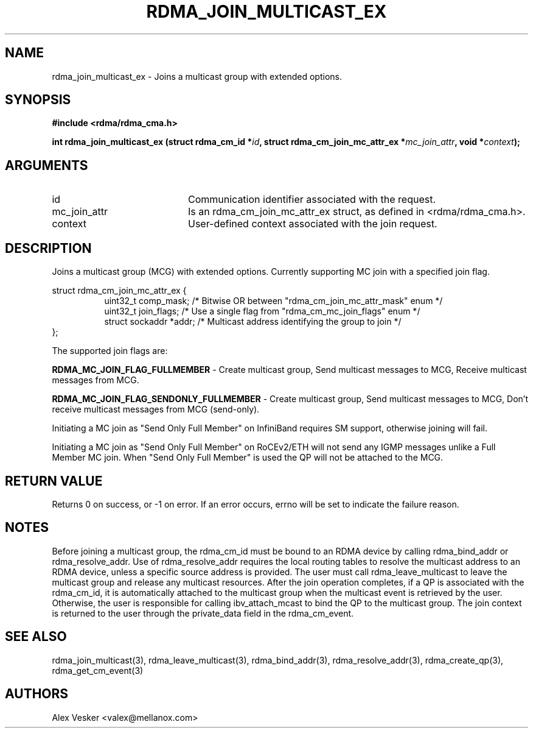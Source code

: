 .TH "RDMA_JOIN_MULTICAST_EX" 3 "2017-11-17" "librdmacm" "Librdmacm Programmer's Manual" librdmacm
.SH NAME
rdma_join_multicast_ex \- Joins a multicast group with extended options.
.SH SYNOPSIS
.B "#include <rdma/rdma_cma.h>"
.P
.B "int" rdma_join_multicast_ex
.BI "(struct rdma_cm_id *" id ","
.BI "struct rdma_cm_join_mc_attr_ex *" mc_join_attr ","
.BI "void *" context ");"
.SH ARGUMENTS
.IP "id" 20
Communication identifier associated with the request.
.IP "mc_join_attr" 20
Is an rdma_cm_join_mc_attr_ex struct, as defined in <rdma/rdma_cma.h>.
.IP "context" 20
User-defined context associated with the join request.
.SH "DESCRIPTION"
Joins a multicast group (MCG) with extended options.
Currently supporting MC join with a specified join flag.
.P
.nf
struct rdma_cm_join_mc_attr_ex {
.in +8
uint32_t                comp_mask;      /* Bitwise OR between "rdma_cm_join_mc_attr_mask" enum */
uint32_t                join_flags;     /* Use a single flag from "rdma_cm_mc_join_flags" enum */
struct sockaddr         *addr;          /* Multicast address identifying the group to join */
.in -8
};
.fi
.P
The supported join flags are:
.P
.B RDMA_MC_JOIN_FLAG_FULLMEMBER
- Create multicast group, Send multicast messages to MCG, Receive multicast messages from MCG.
.P
.B RDMA_MC_JOIN_FLAG_SENDONLY_FULLMEMBER
- Create multicast group, Send multicast messages to MCG, Don't receive multicast messages from MCG (send-only).
.P
Initiating a MC join as "Send Only Full Member" on InfiniBand requires SM support, otherwise joining will fail.
.P
Initiating a MC join as "Send Only Full Member" on RoCEv2/ETH will not send any IGMP messages unlike a Full Member MC join.
When "Send Only Full Member" is used the QP will not be attached to the MCG.
.P
.SH "RETURN VALUE"
Returns 0 on success, or -1 on error.  If an error occurs, errno will be
set to indicate the failure reason.
.SH "NOTES"
Before joining a multicast group, the rdma_cm_id must be bound to
an RDMA device by calling rdma_bind_addr or rdma_resolve_addr.  Use of
rdma_resolve_addr requires the local routing tables to resolve the
multicast address to an RDMA device, unless a specific source address
is provided.  The user must call rdma_leave_multicast to leave the
multicast group and release any multicast resources.  After the join
operation completes, if a QP is associated with the rdma_cm_id,
it is automatically attached to the multicast group when the multicast
event is retrieved by the user.  Otherwise, the user is responsible
for calling ibv_attach_mcast to bind the QP to the multicast group.
The join context is returned to the user through the private_data
field in the rdma_cm_event.
.SH "SEE ALSO"
rdma_join_multicast(3), rdma_leave_multicast(3), rdma_bind_addr(3), rdma_resolve_addr(3), rdma_create_qp(3),
rdma_get_cm_event(3)
.SH "AUTHORS"
.TP
Alex Vesker <valex@mellanox.com>
